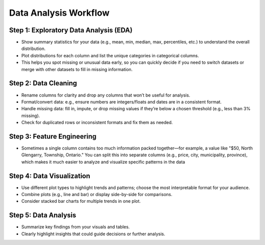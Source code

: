 Data Analysis Workflow
======================

Step 1: Exploratory Data Analysis (EDA)
---------------------------------------
- Show summary statistics for your data (e.g., mean, min, median, max, percentiles, etc.) to understand the overall distribution.
- Plot distributions for each column and list the unique categories in categorical columns.
- This helps you spot missing or unusual data early, so you can quickly decide if you need to switch datasets or merge with other datasets to fill in missing information.

Step 2: Data Cleaning
---------------------
- Rename columns for clarity and drop any columns that won’t be useful for analysis.
- Format/convert data: e.g., ensure numbers are integers/floats and dates are in a consistent format.
- Handle missing data: fill in, impute, or drop missing values if they’re below a chosen threshold (e.g., less than 3% missing).
- Check for duplicated rows or inconsistent formats and fix them as needed.

Step 3: Feature Engineering
---------------------------
- Sometimes a single column contains too much information packed together—for example, a value like "$50, North Glengarry, Township, Ontario." You can split this into separate columns (e.g., price, city, municipality, province), which makes it much easier to analyze and visualize specific patterns in the data

Step 4: Data Visualization
--------------------------
- Use different plot types to highlight trends and patterns; choose the most interpretable format for your audience.
- Combine plots (e.g., line and bar) or display side-by-side for comparisons.
- Consider stacked bar charts for multiple trends in one plot.

Step 5: Data Analysis
---------------------
- Summarize key findings from your visuals and tables.
- Clearly highlight insights that could guide decisions or further analysis.

